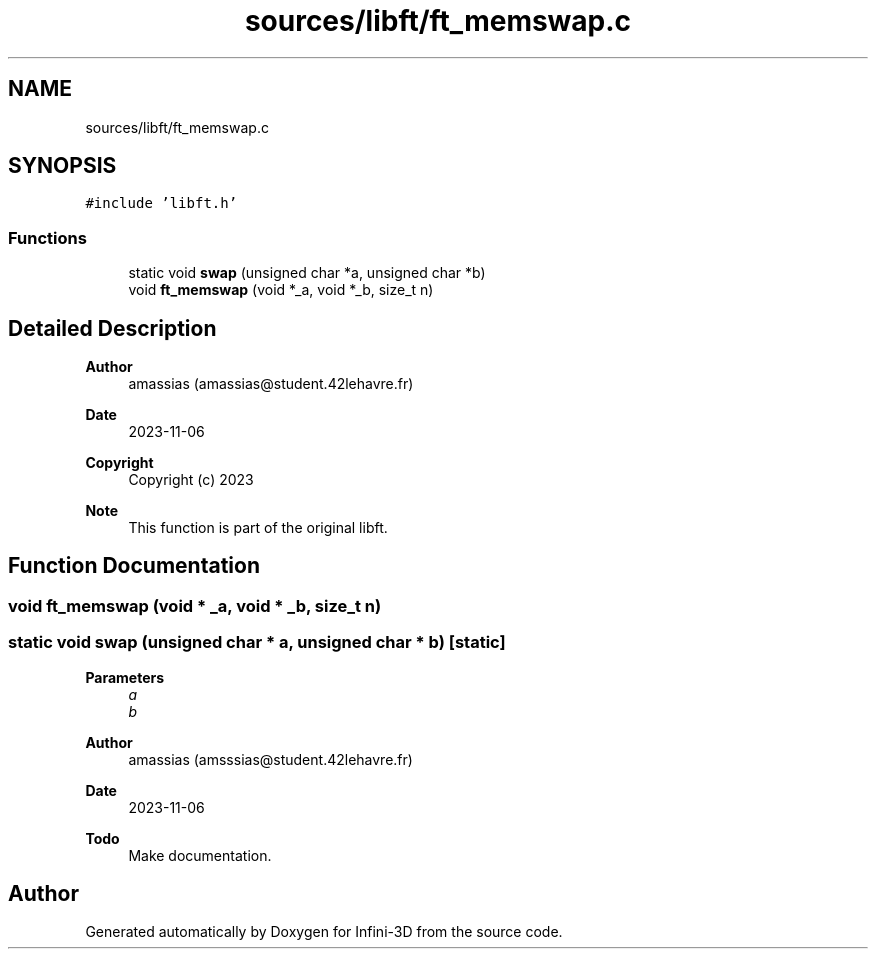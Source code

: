 .TH "sources/libft/ft_memswap.c" 3 "Infini-3D" \" -*- nroff -*-
.ad l
.nh
.SH NAME
sources/libft/ft_memswap.c
.SH SYNOPSIS
.br
.PP
\fC#include 'libft\&.h'\fP
.br

.SS "Functions"

.in +1c
.ti -1c
.RI "static void \fBswap\fP (unsigned char *a, unsigned char *b)"
.br
.ti -1c
.RI "void \fBft_memswap\fP (void *_a, void *_b, size_t n)"
.br
.in -1c
.SH "Detailed Description"
.PP 

.PP
\fBAuthor\fP
.RS 4
amassias (amassias@student.42lehavre.fr) 
.RE
.PP
\fBDate\fP
.RS 4
2023-11-06 
.RE
.PP
\fBCopyright\fP
.RS 4
Copyright (c) 2023 
.RE
.PP
\fBNote\fP
.RS 4
This function is part of the original libft\&. 
.RE
.PP

.SH "Function Documentation"
.PP 
.SS "void ft_memswap (void * _a, void * _b, size_t n)"

.SS "static void swap (unsigned char * a, unsigned char * b)\fC [static]\fP"

.PP
\fBParameters\fP
.RS 4
\fIa\fP 
.br
\fIb\fP 
.RE
.PP
\fBAuthor\fP
.RS 4
amassias (amsssias@student.42lehavre.fr) 
.RE
.PP
\fBDate\fP
.RS 4
2023-11-06 
.RE
.PP
\fBTodo\fP
.RS 4
Make documentation\&. 
.RE
.PP

.SH "Author"
.PP 
Generated automatically by Doxygen for Infini-3D from the source code\&.
